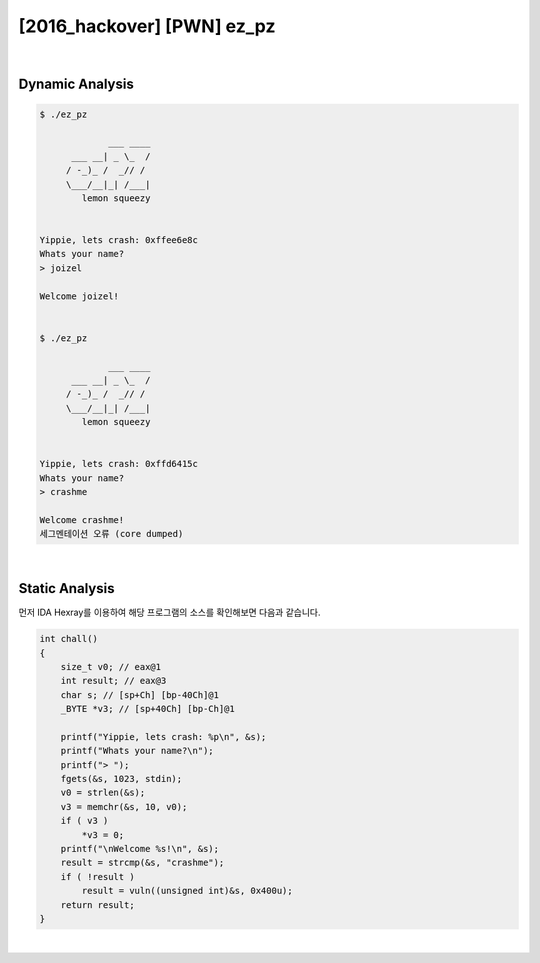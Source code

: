 ============================================================================================================
[2016_hackover] [PWN] ez_pz
============================================================================================================

|

Dynamic Analysis
============================================================================================================

.. code-block:: console


    $ ./ez_pz 

                 ___ ____
          ___ __| _ \_  /
         / -_)_ /  _// / 
         \___/__|_| /___|
            lemon squeezy


    Yippie, lets crash: 0xffee6e8c
    Whats your name?
    > joizel

    Welcome joizel!


    $ ./ez_pz 

                 ___ ____
          ___ __| _ \_  /
         / -_)_ /  _// / 
         \___/__|_| /___|
            lemon squeezy


    Yippie, lets crash: 0xffd6415c
    Whats your name?
    > crashme

    Welcome crashme!
    세그멘테이션 오류 (core dumped)

|

Static Analysis
============================================================================================================

먼저 IDA Hexray를 이용하여 해당 프로그램의 소스를 확인해보면 다음과 같습니다.

.. code-block:: c

    int chall()
    {
        size_t v0; // eax@1
        int result; // eax@3
        char s; // [sp+Ch] [bp-40Ch]@1
        _BYTE *v3; // [sp+40Ch] [bp-Ch]@1

        printf("Yippie, lets crash: %p\n", &s);
        printf("Whats your name?\n");
        printf("> ");
        fgets(&s, 1023, stdin);
        v0 = strlen(&s);
        v3 = memchr(&s, 10, v0);
        if ( v3 )
            *v3 = 0;
        printf("\nWelcome %s!\n", &s);
        result = strcmp(&s, "crashme");
        if ( !result )
            result = vuln((unsigned int)&s, 0x400u);
        return result;
    }

|

